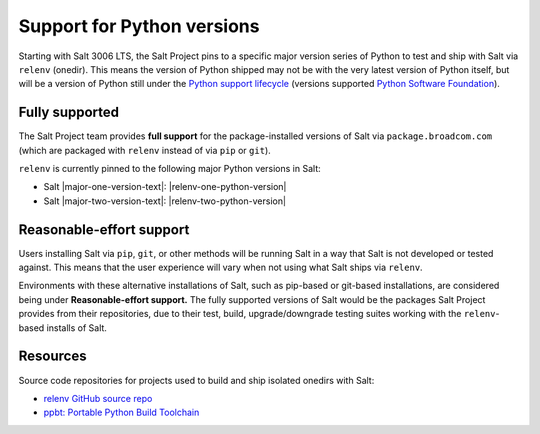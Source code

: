 .. _salt-python-version-support:

===========================
Support for Python versions
===========================

Starting with Salt 3006 LTS, the Salt Project pins to a specific major version series
of Python to test and ship with Salt via ``relenv`` (onedir). This means the version of Python shipped may not
be with the very latest version of Python itself, but will be a version of Python still
under the `Python support lifecycle <https://devguide.python.org/versions/#supported-versions>`_
(versions supported `Python Software Foundation <https://www.python.org/psf/>`_).

Fully supported
===============

The Salt Project team provides **full support** for the package-installed versions of Salt via
``package.broadcom.com`` (which are packaged with ``relenv`` instead of via ``pip`` or ``git``).

``relenv`` is currently pinned to the following major Python versions in Salt:

- Salt |major-one-version-text|: |relenv-one-python-version|
- Salt |major-two-version-text|: |relenv-two-python-version|

Reasonable-effort support
=========================

Users installing Salt via ``pip``, ``git``, or other methods will be running Salt in a way that
Salt is not developed or tested against. This means that the user experience will vary when not
using what Salt ships via ``relenv``.

Environments with these alternative installations of Salt, such as pip-based or git-based installations, are
considered being under **Reasonable-effort support.** The fully supported versions of Salt would be the
packages Salt Project provides from their repositories, due to their test, build, upgrade/downgrade testing suites
working with the ``relenv``-based installs of Salt.

Resources
=========

Source code repositories for projects used to build and ship isolated onedirs with Salt:

- `relenv GitHub source repo <https://github.com/saltstack/relenv/>`__
- `ppbt: Portable Python Build Toolchain <https://github.com/saltstack/ppbt>`__
